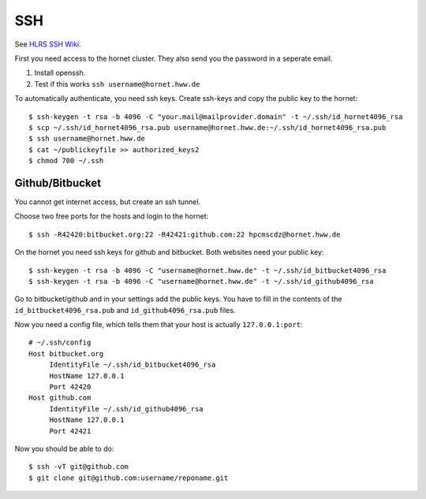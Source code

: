 ===
SSH
===

See `HLRS SSH Wiki <https://wickie.hlrs.de/platforms/index.php/Secure_Shell_ssh>`_.

First you need access to the hornet cluster. They also send you the password in a seperate email.

1. Install openssh.
2. Test if this works ``ssh username@hornet.hww.de``

To automatically authenticate, you need ssh keys.
Create ssh-keys and copy the public key to the hornet::

  $ ssh-keygen -t rsa -b 4096 -C "your.mail@mailprovider.domain" -t ~/.ssh/id_hornet4096_rsa
  $ scp ~/.ssh/id_hornet4096_rsa.pub username@hornet.hww.de:~/.ssh/id_hornet4096_rsa.pub
  $ ssh username@hornet.hww.de
  $ cat ~/publickeyfile >> authorized_keys2
  $ chmod 700 ~/.ssh

----------------
Github/Bitbucket
----------------

You cannot get internet access, but create an ssh tunnel.

Choose two free ports for the hosts and login to the hornet::

  $ ssh -R42420:bitbucket.org:22 -R42421:github.com:22 hpcmscdz@hornet.hww.de

On the hornet you need ssh keys for github and bitbucket. Both websites need your public key::

  $ ssh-keygen -t rsa -b 4096 -C "username@hornet.hww.de" -t ~/.ssh/id_bitbucket4096_rsa
  $ ssh-keygen -t rsa -b 4096 -C "username@hornet.hww.de" -t ~/.ssh/id_github4096_rsa

Go to bitbucket/github and in your settings add the public keys. You have to fill in the contents of the ``id_bitbucket4096_rsa.pub`` and ``id_github4096_rsa.pub`` files.


Now you need a config file, which tells them that your host is actually ``127.0.0.1:port``::

  # ~/.ssh/config
  Host bitbucket.org
       IdentityFile ~/.ssh/id_bitbucket4096_rsa
       HostName 127.0.0.1
       Port 42420
  Host github.com
       IdentityFile ~/.ssh/id_github4096_rsa
       HostName 127.0.0.1
       Port 42421

Now you should be able to do::

  $ ssh -vT git@github.com
  $ git clone git@github.com:username/reponame.git

